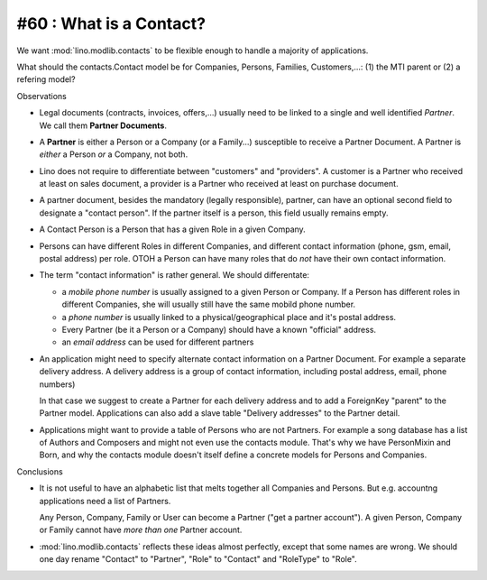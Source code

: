 #60 : What is a Contact? 
------------------------

We want :mod:`lino.modlib.contacts` to be flexible enough to handle 
a majority of applications. 

What should the contacts.Contact model be for 
Companies, Persons, Families, Customers,...:
(1) the MTI parent or (2) a refering model?

Observations

- Legal documents (contracts, invoices, offers,...) 
  usually need to be linked to a single and well identified *Partner*. 
  We call them **Partner Documents**.
  
- A **Partner** is either a Person or a Company (or a Family...) 
  susceptible to receive a Partner Document.
  A Partner is *either* a Person *or* a Company, not both.
  
- Lino does not require to differentiate between 
  "customers" and "providers". A customer is a Partner who received 
  at least on sales document, a provider is a Partner who received 
  at least on purchase document.
  
- A partner document, besides the mandatory (legally responsible), 
  partner, can have an optional second 
  field to designate a "contact person". 
  If the partner itself is a person, this field 
  usually remains empty.

- A Contact Person is a Person that has a given Role in a given Company.
  
- Persons can have different Roles in different Companies, and 
  different contact information 
  (phone, gsm, email, postal address) per role.
  OTOH a Person can have many roles that do *not* have their own 
  contact information.
  
- The term "contact information" is rather general. 
  We should differentate:

  - a *mobile phone number* is usually assigned to a given 
    Person or Company. If a Person has different roles in different 
    Companies, she will usually still have the same mobild phone number.
  - a *phone number* is usually linked to a physical/geographical 
    place and it's postal address.
  - Every Partner (be it a Person or a Company) 
    should have a known "official" address.
  - an *email address* can be used for different partners
  
- An application might need to specify 
  alternate contact information on a Partner Document. 
  For example a separate delivery address.
  A delivery address is a group of contact information, 
  including postal address, email, phone numbers)
  
  In that case we suggest to create a Partner for each 
  delivery address and to add a ForeignKey "parent" to 
  the Partner model.
  Applications can also add a slave table 
  "Delivery addresses" to the Partner detail.
  
- Applications might want to provide a table of Persons 
  who are not Partners. For example a song database has a list 
  of Authors and Composers and might not even use the contacts 
  module. That's why we have PersonMixin and Born, and why the 
  contacts module doesn't itself define a concrete models for 
  Persons and Companies.

Conclusions

- It is not useful to have an alphabetic list that melts together 
  all Companies and Persons. But e.g. accountng applications 
  need a list of Partners. 
  
  Any Person, Company, Family or User can become a Partner 
  ("get a partner account"). A given Person, Company or Family 
  cannot have *more than one* Partner account.

- :mod:`lino.modlib.contacts` reflects these ideas 
  almost perfectly, except that some names are wrong.
  We should one day rename 
  "Contact" to "Partner", "Role" to "Contact" and "RoleType" 
  to "Role".


